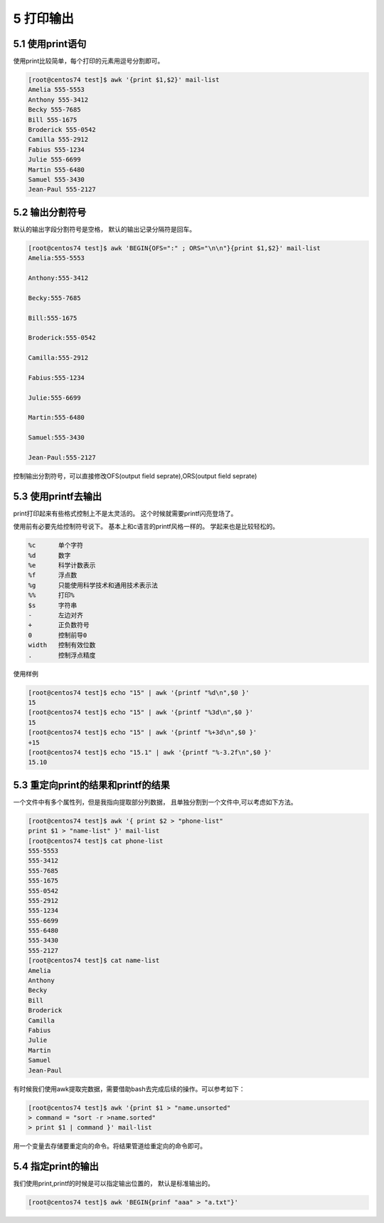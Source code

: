 5 打印输出
====================================

5.1 使用print语句
---------------------------------------

使用print比较简单，每个打印的元素用逗号分割即可。

.. code-block:: bash

    [root@centos74 test]$ awk '{print $1,$2}' mail-list 
    Amelia 555-5553
    Anthony 555-3412
    Becky 555-7685
    Bill 555-1675
    Broderick 555-0542
    Camilla 555-2912
    Fabius 555-1234
    Julie 555-6699
    Martin 555-6480
    Samuel 555-3430
    Jean-Paul 555-2127

5.2 输出分割符号
---------------------------------------

默认的输出字段分割符号是空格， 默认的输出记录分隔符是回车。

.. code-block:: bash

    [root@centos74 test]$ awk 'BEGIN{OFS=":" ; ORS="\n\n"}{print $1,$2}' mail-list 
    Amelia:555-5553

    Anthony:555-3412

    Becky:555-7685

    Bill:555-1675

    Broderick:555-0542

    Camilla:555-2912

    Fabius:555-1234

    Julie:555-6699

    Martin:555-6480

    Samuel:555-3430

    Jean-Paul:555-2127

控制输出分割符号，可以直接修改OFS(output field seprate),ORS(output field seprate)

5.3 使用printf去输出
-------------------------------------------------

print打印起来有些格式控制上不是太灵活的。 这个时候就需要printf闪亮登场了。

使用前有必要先给控制符号说下。 基本上和c语言的printf风格一样的。 学起来也是比较轻松的。

.. code-block:: bash

    %c      单个字符
    %d      数字
    %e      科学计数表示
    %f      浮点数
    %g      只能使用科学技术和通用技术表示法
    %%      打印%
    $s      字符串
    -       左边对齐
    +       正负数符号
    0       控制前导0
    width   控制有效位数
    .       控制浮点精度

使用样例

.. code-block:: bash

    [root@centos74 test]$ echo "15" | awk '{printf "%d\n",$0 }'
    15
    [root@centos74 test]$ echo "15" | awk '{printf "%3d\n",$0 }'
    15
    [root@centos74 test]$ echo "15" | awk '{printf "%+3d\n",$0 }'
    +15
    [root@centos74 test]$ echo "15.1" | awk '{printf "%-3.2f\n",$0 }'
    15.10


5.3 重定向print的结果和printf的结果
------------------------------------------

一个文件中有多个属性列，但是我指向提取部分列数据， 且单独分割到一个文件中,可以考虑如下方法。

.. code-block:: bash

    [root@centos74 test]$ awk '{ print $2 > "phone-list"
    print $1 > "name-list" }' mail-list
    [root@centos74 test]$ cat phone-list 
    555-5553
    555-3412
    555-7685
    555-1675
    555-0542
    555-2912
    555-1234
    555-6699
    555-6480
    555-3430
    555-2127
    [root@centos74 test]$ cat name-list 
    Amelia
    Anthony
    Becky
    Bill
    Broderick
    Camilla
    Fabius
    Julie
    Martin
    Samuel
    Jean-Paul

有时候我们使用awk提取完数据，需要借助bash去完成后续的操作。可以参考如下：

.. code-block:: bash

    [root@centos74 test]$ awk '{print $1 > "name.unsorted" 
    > command = "sort -r >name.sorted"
    > print $1 | command }' mail-list

用一个变量去存储要重定向的命令。将结果管道给重定向的命令即可。

5.4 指定print的输出
------------------------------------------

我们使用print,printf的时候是可以指定输出位置的， 默认是标准输出的。 

.. code-block:: bash

    [root@centos74 test]$ awk 'BEGIN{prinf "aaa" > "a.txt"}'


